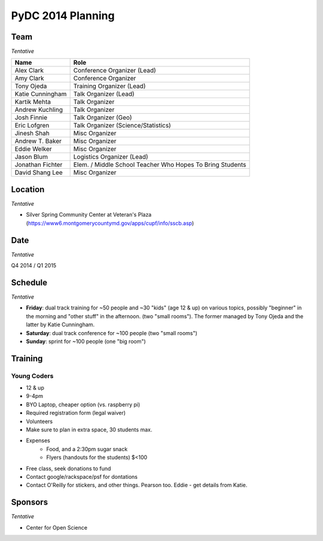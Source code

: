 PyDC 2014 Planning
==================

Team
----

*Tentative*

+-----------------------------------+------------------------------------------+
| **Name**                          | **Role**                                 |
+-----------------------------------+------------------------------------------+
| Alex Clark                        | Conference Organizer (Lead)              |
+-----------------------------------+------------------------------------------+
| Amy Clark                         | Conference Organizer                     |
+-----------------------------------+------------------------------------------+
| Tony Ojeda                        | Training Organizer (Lead)                |
+-----------------------------------+------------------------------------------+
| Katie Cunningham                  | Talk Organizer (Lead)                    |
+-----------------------------------+------------------------------------------+
| Kartik Mehta                      | Talk Organizer                           |
+-----------------------------------+------------------------------------------+
| Andrew Kuchling                   | Talk Organizer                           |
+-----------------------------------+------------------------------------------+
| Josh Finnie                       | Talk Organizer (Geo)                     |
+-----------------------------------+------------------------------------------+
| Eric Lofgren                      | Talk Organizer (Science/Statistics)      |
+-----------------------------------+------------------------------------------+
| Jinesh Shah                       | Misc Organizer                           |
+-----------------------------------+------------------------------------------+
| Andrew T. Baker                   | Misc Organizer                           |
+-----------------------------------+------------------------------------------+
| Eddie Welker                      | Misc Organizer                           |
+-----------------------------------+------------------------------------------+
| Jason Blum                        | Logistics Organizer (Lead)               |
+-----------------------------------+------------------------------------------+
| Jonathan Fichter                  | Elem. / Middle School Teacher            |
|                                   | Who Hopes To Bring Students              |
+-----------------------------------+------------------------------------------+
| David Shang Lee                   | Misc Organizer                           |
+-----------------------------------+------------------------------------------+

Location
--------

*Tentative*

- Silver Spring Community Center at Veteran's Plaza (https://www6.montgomerycountymd.gov/apps/cupf/info/sscb.asp)


Date
----

*Tentative*

Q4 2014 / Q1 2015

Schedule
--------

*Tentative*

- **Friday**: dual track training for ~50 people and ~30 "kids" (age 12 & up) on various topics, possibly "beginner" in the morning and "other stuff" in the afternoon. (two "small rooms"). The former managed by Tony Ojeda and the latter by Katie Cunningham.
- **Saturday**: dual track conference for ~100 people (two "small rooms")
- **Sunday**: sprint for ~100 people (one "big room")

Training
--------

Young Coders
~~~~~~~~~~~~

- 12 & up
- 9-4pm
- BYO Laptop, cheaper option (vs. raspberry pi)
- Required registration form (legal waiver)
- Volunteers
- Make sure to plan in extra space, 30 students max.
- Expenses
    - Food, and a 2:30pm sugar snack
    - Flyers (handouts for the students) $<100
- Free class, seek donations to fund
- Contact google/rackspace/psf for dontations
- Contact O'Reilly for stickers, and other things. Pearson too. Eddie - get details from Katie.

Sponsors
--------

*Tentative*

- Center for Open Science
